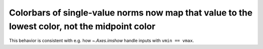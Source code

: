 Colorbars of single-value norms now map that value to the lowest color, not the midpoint color
~~~~~~~~~~~~~~~~~~~~~~~~~~~~~~~~~~~~~~~~~~~~~~~~~~~~~~~~~~~~~~~~~~~~~~~~~~~~~~~~~~~~~~~~~~~~~~
This behavior is consistent with e.g. how `~.Axes.imshow` handle inputs with
``vmin == vmax``.

